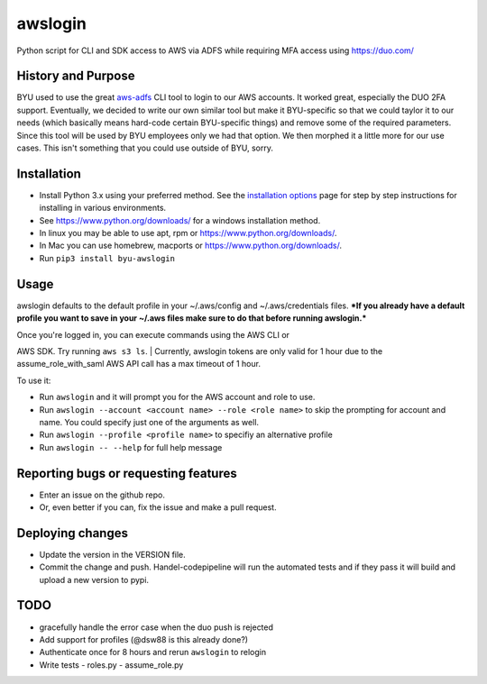 awslogin
========

Python script for CLI and SDK access to AWS via ADFS while requiring MFA
access using `<https://duo.com/>`_

History and Purpose
-------------------

BYU used to use the great
`aws-adfs <https://github.com/venth/aws-adfs>`_ CLI tool to login to
our AWS accounts. It worked great, especially the DUO 2FA support.
Eventually, we decided to write our own similar tool but make it
BYU-specific so that we could taylor it to our needs (which basically
means hard-code certain BYU-specific things) and remove some of the
required parameters. Since this tool will be used by BYU employees only
we had that option. We then morphed it a little more for our use cases.
This isn't something that you could use outside of BYU, sorry.

Installation
------------

-  Install Python 3.x using your preferred method. See the `installation
   options <https://github.com/byu-oit/awslogin/blob/master/INSTALLATION_OPTIONS.md>`_ page for step by step
   instructions for installing in various environments.
-  See `<https://www.python.org/downloads/>`_ for a windows installation
   method.
-  In linux you may be able to use apt, rpm or
   `<https://www.python.org/downloads/>`_.
-  In Mac you can use homebrew, macports or
   `<https://www.python.org/downloads/>`_.
-  Run ``pip3 install byu-awslogin``

Usage
-----

awslogin defaults to the default profile in your ~/.aws/config and
~/.aws/credentials files. ***If you already have a default profile you
want to save in your ~/.aws files make sure to do that before running
awslogin.***

| Once you're logged in, you can execute commands using the AWS CLI or
AWS SDK. Try running ``aws s3 ls``.
| Currently, awslogin tokens are only valid for 1 hour due to the
assume\_role\_with\_saml AWS API call has a max timeout of 1 hour.

To use it:

-  Run ``awslogin`` and it will prompt you for the AWS account and role
   to use.
-  Run ``awslogin --account <account name> --role <role name>`` to skip
   the prompting for account and name. You could specify just one of the
   arguments as well.
-  Run ``awslogin --profile <profile name>`` to specifiy an alternative
   profile
-  Run ``awslogin -- --help`` for full help message

Reporting bugs or requesting features
-------------------------------------

-  Enter an issue on the github repo.
-  Or, even better if you can, fix the issue and make a pull request.

Deploying changes
-----------------

-  Update the version in the VERSION file.
-  Commit the change and push. Handel-codepipeline will run the
   automated tests and if they pass it will build and upload a new
   version to pypi.

TODO
----

-  gracefully handle the error case when the duo push is rejected
-  Add support for profiles (@dsw88 is this already done?)
-  Authenticate once for 8 hours and rerun ``awslogin`` to relogin
-  Write tests
   -  roles.py
   -  assume\_role.py


